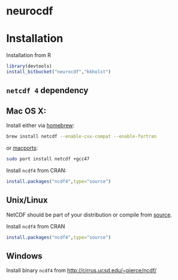 #+OPTIONS: toc:nil

* neurocdf 

[[https://bitbucket.org/kkholst/neurocdf/raw/master/inst/slices.png]]


* Installation

Installation from R
#+BEGIN_SRC R
library(devtools)
install_bitbucket("neurocdf","kkholst")
#+END_SRC

** =netcdf 4= dependency

** Mac OS X:
Install either via [[http://brew.sh][homebrew]]:

#+BEGIN_SRC sh
brew install netcdf --enable-cxx-compat --enable-fortran
#+END_SRC

or [[http://www.macports.org/%E2%80%8E][macports]]:

#+BEGIN_SRC sh
sudo port install netcdf +gcc47
#+END_SRC

Install =ncdf4= from CRAN:
#+BEGIN_SRC R
install.packages("ncdf4",type="source")
#+END_SRC

** Unix/Linux

NetCDF should be part of your distribution or compile from [[http://www.unidata.ucar.edu/downloads/netcdf/index.jsp][source]].

Install =ncdf4= from CRAN
#+BEGIN_SRC R
install.packages("ncdf4",type="source")
#+END_SRC

** Windows

Install binary =ncdf4= from [[http://cirrus.ucsd.edu/~pierce/ncdf/]]


